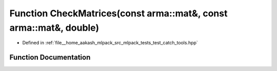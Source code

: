 .. _exhale_function_test__catch__tools_8hpp_1a069c1790abc5e691ac7bae18caab5c84:

Function CheckMatrices(const arma::mat&, const arma::mat&, double)
==================================================================

- Defined in :ref:`file__home_aakash_mlpack_src_mlpack_tests_test_catch_tools.hpp`


Function Documentation
----------------------


.. doxygenfunction:: CheckMatrices(const arma::mat&, const arma::mat&, double)
